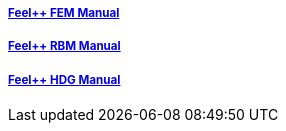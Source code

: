 ++++
<div class="row">
  <div class="small-4 columns">
    <div class="panel">
      <h5><a href="/math/fem">Feel++ FEM Manual</a></h5>
      <a href="/math/fem"><div id="femcover"></div></a>
    </div>
  </div>
  <div class="small-4 columns">
    <div class="panel">
      <h5><a href="/math/rbm/">Feel++ RBM Manual</a></h5>
      <a href="/math/fem"><div id="rbmcover"></div></a>
    </div>
  </div>
  <div class="small-4 columns">
    <div class="panel">
      <h5><a href="/math/hdg/">Feel++ HDG Manual</a></h5>
      <a href="/math/fem"><div id="hdgcover"></div></a>
    </div>
  </div>
</div>
++++

++++
<script>
cover({
    id:"femcover",
    bgcolor:"red",
    title0:"THE FEEL++",
    title1:"FEM BOOK  "
});
cover({
    id:"rbmcover",
    bgcolor:"green",
    title0:"THE FEEL++",
    title1:"RBM BOOK  "
});
cover({
    id:"hdgcover",
    bgcolor:"magenta",
    title0:"THE FEEL++",
    title1:"HDG BOOK  "
});
</script>
++++
